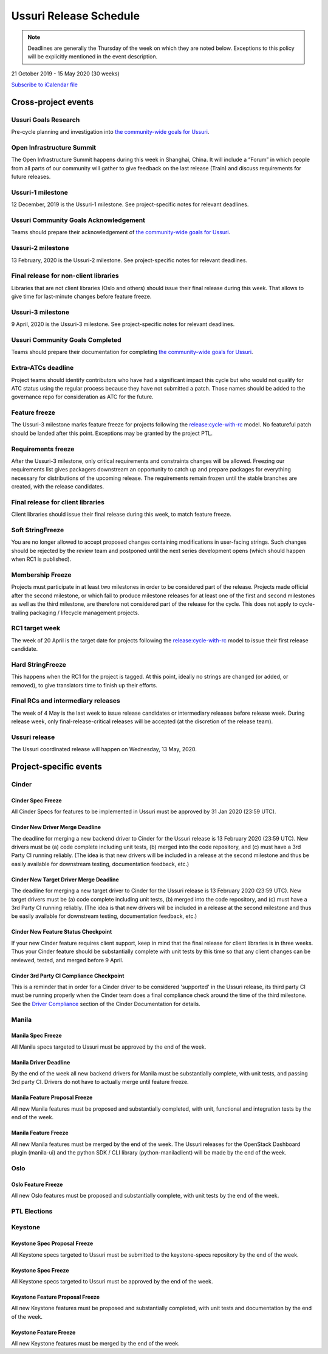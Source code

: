 =======================
Ussuri Release Schedule
=======================

.. note::

   Deadlines are generally the Thursday of the week on which they are noted
   below. Exceptions to this policy will be explicitly mentioned in the event
   description.

21 October 2019 - 15 May 2020 (30 weeks)

.. datatemplate::
   :source: schedule.yaml
   :template: schedule_table.tmpl

.. ics::
   :source: schedule.yaml
   :name: Ussuri

`Subscribe to iCalendar file <schedule.ics>`_

Cross-project events
====================

.. _u-goals-research:

Ussuri Goals Research
---------------------

Pre-cycle planning and investigation into `the community-wide goals
for Ussuri <https://governance.openstack.org/tc/goals/ussuri/index.html>`__.

.. _u-summit:

Open Infrastructure Summit
--------------------------

The Open Infrastructure Summit happens during this week in Shanghai, China. It
will include a “Forum” in which people from all parts of our community will
gather to give feedback on the last release (Train) and discuss requirements
for future releases.

.. _u-1:

Ussuri-1 milestone
------------------

12 December, 2019 is the Ussuri-1 milestone. See project-specific notes for
relevant deadlines.

.. _u-goals-ack:

Ussuri Community Goals Acknowledgement
--------------------------------------

Teams should prepare their acknowledgement of `the community-wide
goals for Ussuri
<https://governance.openstack.org/tc/goals/ussuri/index.html>`__.

.. _u-2:

Ussuri-2 milestone
------------------

13 February, 2020 is the Ussuri-2 milestone. See project-specific notes for
relevant deadlines.

.. _u-final-lib:

Final release for non-client libraries
--------------------------------------

Libraries that are not client libraries (Oslo and others) should issue their
final release during this week. That allows to give time for last-minute
changes before feature freeze.

.. _u-3:

Ussuri-3 milestone
------------------

9 April, 2020 is the Ussuri-3 milestone. See project-specific notes for
relevant deadlines.

.. _u-goals-complete:

Ussuri Community Goals Completed
--------------------------------

Teams should prepare their documentation for completing `the
community-wide goals for Ussuri
<https://governance.openstack.org/tc/goals/ussuri/index.html>`__.

.. _u-extra-atcs:

Extra-ATCs deadline
-------------------
Project teams should identify contributors who have had a significant impact
this cycle but who would not qualify for ATC status using the regular process
because they have not submitted a patch. Those names should be added to the
governance repo for consideration as ATC for the future.

.. _u-ff:

Feature freeze
--------------

The Ussuri-3 milestone marks feature freeze for projects following the
`release:cycle-with-rc`_ model. No featureful patch should be landed
after this point. Exceptions may be granted by the project PTL.

.. _release:cycle-with-rc: https://releases.openstack.org/reference/release_models.html#cycle-with-rc

.. _u-rf:

Requirements freeze
-------------------

After the Ussuri-3 milestone, only critical requirements and constraints changes
will be allowed. Freezing our requirements list gives packagers downstream an
opportunity to catch up and prepare packages for everything necessary for
distributions of the upcoming release. The requirements remain frozen until the
stable branches are created, with the release candidates.

.. _u-final-clientlib:

Final release for client libraries
----------------------------------

Client libraries should issue their final release during this week, to match
feature freeze.

.. _u-soft-sf:

Soft StringFreeze
-----------------

You are no longer allowed to accept proposed changes containing modifications
in user-facing strings. Such changes should be rejected by the review team and
postponed until the next series development opens (which should happen when RC1
is published).

.. _u-mf:

Membership Freeze
-----------------

Projects must participate in at least two milestones in order to be considered
part of the release. Projects made official after the second milestone, or
which fail to produce milestone releases for at least one of the first and
second milestones as well as the third milestone, are therefore not considered
part of the release for the cycle. This does not apply to cycle-trailing
packaging / lifecycle management projects.

.. _u-rc1:

RC1 target week
---------------

The week of 20 April is the target date for projects following the
`release:cycle-with-rc`_ model to issue their first release candidate.

.. _u-hard-sf:

Hard StringFreeze
-----------------

This happens when the RC1 for the project is tagged. At this point, ideally
no strings are changed (or added, or removed), to give translators time to
finish up their efforts.

.. _u-finalrc:

Final RCs and intermediary releases
-----------------------------------

The week of 4 May is the last week to issue release candidates or
intermediary releases before release week. During release week, only
final-release-critical releases will be accepted (at the discretion of the
release team).

.. _u-final:

Ussuri release
--------------

The Ussuri coordinated release will happen on Wednesday, 13 May, 2020.

Project-specific events
=======================

Cinder
------
.. _u-cinder-spec-freeze:

Cinder Spec Freeze
^^^^^^^^^^^^^^^^^^

All Cinder Specs for features to be implemented in Ussuri must be approved
by 31 Jan 2020 (23:59 UTC).

.. _u-cinder-driver-deadline:

Cinder New Driver Merge Deadline
^^^^^^^^^^^^^^^^^^^^^^^^^^^^^^^^

The deadline for merging a new backend driver to Cinder for the Ussuri release
is 13 February 2020 (23:59 UTC).  New drivers must be (a) code complete
including unit tests, (b) merged into the code repository, and (c) must have
a 3rd Party CI running reliably.  (The idea is that new drivers will be
included in a release at the second milestone and thus be easily available
for downstream testing, documentation feedback, etc.)

.. _u-cinder-target-driver-deadline:

Cinder New Target Driver Merge Deadline
^^^^^^^^^^^^^^^^^^^^^^^^^^^^^^^^^^^^^^^

The deadline for merging a new target driver to Cinder for the Ussuri release
is 13 February 2020 (23:59 UTC).  New target drivers must be (a) code complete
including unit tests, (b) merged into the code repository, and (c) must have
a 3rd Party CI running reliably.  (The idea is that new drivers will be
included in a release at the second milestone and thus be easily available
for downstream testing, documentation feedback, etc.)

.. _u-cinder-feature-checkpoint:

Cinder New Feature Status Checkpoint
^^^^^^^^^^^^^^^^^^^^^^^^^^^^^^^^^^^^

If your new Cinder feature requires client support, keep in mind that
the final release for client libraries is in three weeks.  Thus your Cinder
feature should be substantially complete with unit tests by this time so
that any client changes can be reviewed, tested, and merged before 9 April.

.. _u-cinder-ci-checkpoint:

Cinder 3rd Party CI Compliance Checkpoint
^^^^^^^^^^^^^^^^^^^^^^^^^^^^^^^^^^^^^^^^^

This is a reminder that in order for a Cinder driver to be considered
'supported' in the Ussuri release, its third party CI must be running
properly when the Cinder team does a final compliance check around the
time of the third milestone.  See the `Driver Compliance
<https://docs.openstack.org/cinder/latest/drivers-all-about.html#driver-compliance>`_
section of the Cinder Documentation for details.

Manila
------

.. _u-manila-spec-freeze:

Manila Spec Freeze
^^^^^^^^^^^^^^^^^^

All Manila specs targeted to Ussuri must be approved by the end of the week.

.. _u-manila-driver-deadline:

Manila Driver Deadline
^^^^^^^^^^^^^^^^^^^^^^

By the end of the week all new backend drivers for Manila must be substantially
complete, with unit tests, and passing 3rd party CI.  Drivers do not have to
actually merge until feature freeze.

.. _u-manila-fpfreeze:

Manila Feature Proposal Freeze
^^^^^^^^^^^^^^^^^^^^^^^^^^^^^^

All new Manila features must be proposed and substantially completed, with
unit, functional and integration tests by the end of the week.

.. _u-manila-ffreeze:

Manila Feature Freeze
^^^^^^^^^^^^^^^^^^^^^

All new Manila features must be merged by the end of the week. The
Ussuri releases for the OpenStack Dashboard plugin (manila-ui) and the
python SDK / CLI library (python-manilaclient) will be made by the end of
the week.

Oslo
----

.. _u-oslo-feature-freeze:

Oslo Feature Freeze
^^^^^^^^^^^^^^^^^^^

All new Oslo features must be proposed and substantially complete, with unit
tests by the end of the week.


PTL Elections
-------------

Keystone
--------

.. _u-keystone-spec-proposal-freeze:

Keystone Spec Proposal Freeze
^^^^^^^^^^^^^^^^^^^^^^^^^^^^^

All Keystone specs targeted to Ussuri must be submitted to the keystone-specs
repository by the end of the week.

.. _u-keystone-spec-freeze:

Keystone Spec Freeze
^^^^^^^^^^^^^^^^^^^^

All Keystone specs targeted to Ussuri must be approved by the end of the week.

.. _u-keystone-fpfreeze:

Keystone Feature Proposal Freeze
^^^^^^^^^^^^^^^^^^^^^^^^^^^^^^^^

All new Keystone features must be proposed and substantially completed, with
unit tests and documentation by the end of the week.

.. _u-keystone-ffreeze:

Keystone Feature Freeze
^^^^^^^^^^^^^^^^^^^^^^^

All new Keystone features must be merged by the end of the week.
